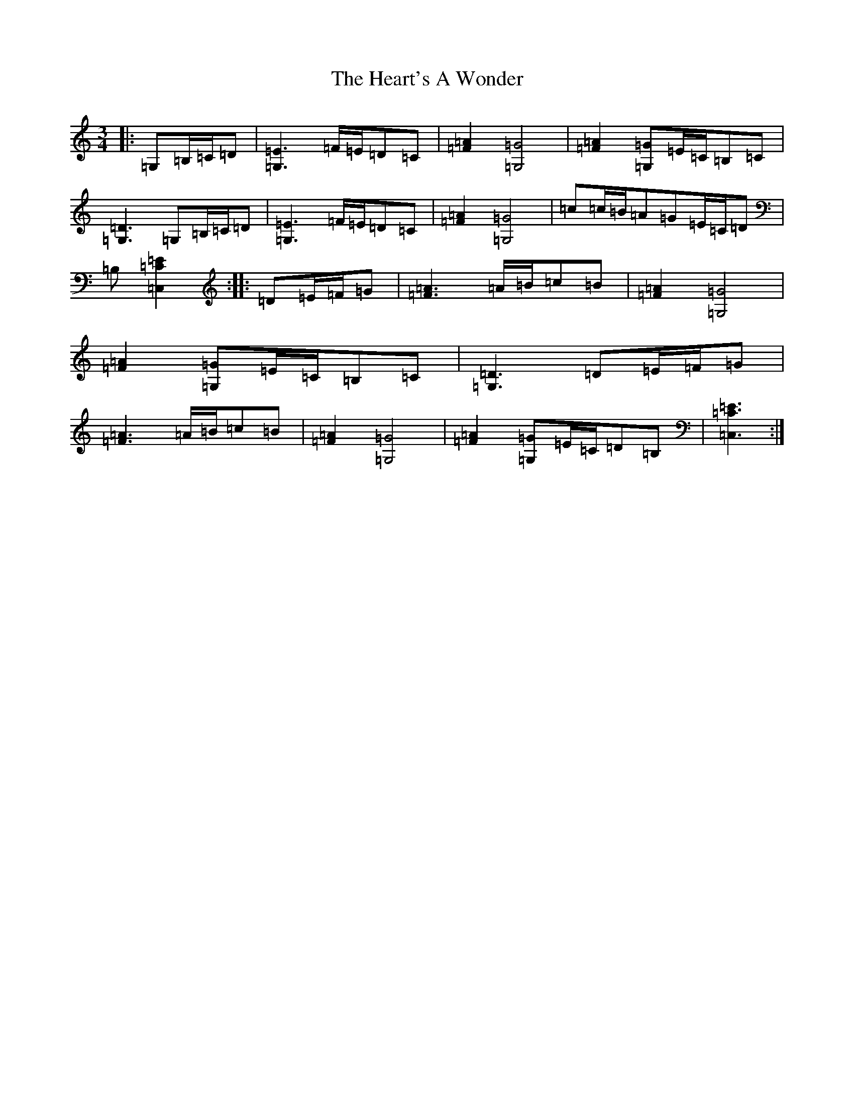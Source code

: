 X: 8887
T: Heart's A Wonder, The
S: https://thesession.org/tunes/2015#setting2015
R: waltz
M:3/4
L:1/8
K: C Major
|:=G,=B,/2=C/2=D|[=G,3=E3]=F/2=E/2=D=C|[=F2=A2][=G,4=G4]|[=F2=A2][=G,=G]=E/2=C/2=B,=C|[=G,3=D3]=G,=B,/2=C/2=D|[=G,3=E3]=F/2=E/2=D=C|[=F2=A2][=G,4=G4]|=c=c/2=B/2=A=G=E/2=C/2=D|=B,[=C,2=C2=E2]:||:=D=E/2=F/2=G|[=F3=A3]=A/2=B/2=c=B|[=F2=A2][=G,4=G4]|[=F2=A2][=G,=G]=E/2=C/2=B,=C|[=G,3=D3]=D=E/2=F/2=G|[=F3=A3]=A/2=B/2=c=B|[=F2=A2][=G,4=G4]|[=F2=A2][=G,=G]=E/2=C/2=D=B,|[=C,3=C3=E3]:|